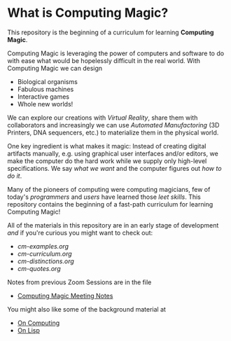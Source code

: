 * What is Computing Magic?

This repository is the beginning of a curriculum for learning *Computing Magic*.

Computing Magic is leveraging the power of computers and software to do with
ease what would be hopelessly difficult in the real world.  With Computing Magic we can 
design
- Biological organisms
- Fabulous machines
- Interactive games
- Whole new worlds!

We can explore our creations with /Virtual Reality/, share them with collaborators
and increasingly we can use /Automated Manufactoring/ (3D Printers, DNA
sequencers, etc.) to materialize them in the physical world.

One key ingredient is what makes it magic: Instead of creating digital artifacts
manually, e.g. using graphical user interfaces and/or editors, we make the
computer do the hard work while we supply only high-level specifications. We say
/what we want/ and the computer figures out /how to do it/.

Many of the pioneers of computing were computing magicians, few of today's
/programmers/ and /users/ have learned those /leet skills/. This repository
contains the beginning of a fast-path curriculum for learning Computing Magic!

All of the materials in this repository are in an early stage of development
/and/ if you're curious you might want to check out:
- [[cm-examples.org]]
- [[cm-curriculum.org]]
- [[cm-distinctions.org]]
- [[cm-quotes.org]]

Notes from previous Zoom Sessions are in the file
- [[https://github.com/GregDavidson/computing-magic/blob/main/computing-magic-notes.org][Computing Magic Meeting Notes]]

You might also like some of the background material at
- [[https://github.com/GregDavidson/on-computing][On Computing]]
- [[https://github.com/GregDavidson/on-lisp][On Lisp]]
